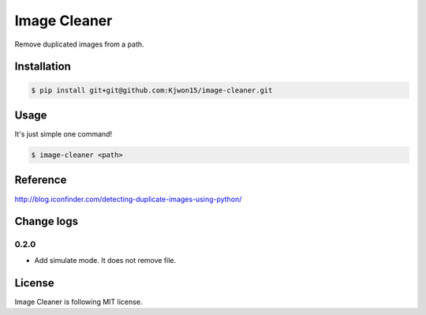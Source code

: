 Image Cleaner
=============

Remove duplicated images from a path.


Installation
------------

.. code-block:: console

   $ pip install git+git@github.com:Kjwon15/image-cleaner.git


Usage
-----

It's just simple one command!

.. code-block:: console

   $ image-cleaner <path>


Reference
---------

http://blog.iconfinder.com/detecting-duplicate-images-using-python/


Change logs
-----------

0.2.0
~~~~~

- Add simulate mode. It does not remove file.


License
-------

Image Cleaner is following MIT license.
